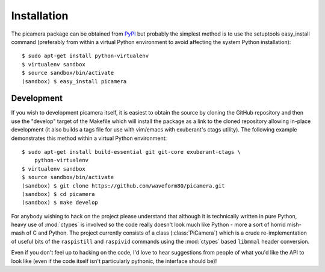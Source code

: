 .. _install:

============
Installation
============

The picamera package can be obtained from `PyPI`_ but probably the simplest
method is to use the setuptools easy_install command (preferably from within a
virtual Python environment to avoid affecting the system Python installation)::

    $ sudo apt-get install python-virtualenv
    $ virtualenv sandbox
    $ source sandbox/bin/activate
    (sandbox) $ easy_install picamera


Development
===========

If you wish to development picamera itself, it is easiest to obtain the source
by cloning the GitHub repository and then use the "develop" target of the
Makefile which will install the package as a link to the cloned repository
allowing in-place development (it also builds a tags file for use with
vim/emacs with exuberant's ctags utility).  The following example demonstrates
this method within a virtual Python environment::

    $ sudo apt-get install build-essential git git-core exuberant-ctags \
        python-virtualenv
    $ virtualenv sandbox
    $ source sandbox/bin/activate
    (sandbox) $ git clone https://github.com/waveform80/picamera.git
    (sandbox) $ cd picamera
    (sandbox) $ make develop

For anybody wishing to hack on the project please understand that although it
is technically written in pure Python, heavy use of :mod:`ctypes` is involved
so the code really doesn't look much like Python - more a sort of horrid
mish-mash of C and Python. The project currently consists of a class
(:class:`PiCamera`) which is a crude re-implementation of useful bits of the
``raspistill`` and ``raspivid`` commands using the :mod:`ctypes` based
``libmmal`` header conversion.

Even if you don't feel up to hacking on the code, I'd love to hear suggestions
from people of what you'd like the API to look like (even if the code itself
isn't particularly pythonic, the interface should be)!


.. _PyPI: https://pypi.python.org/pypi/picamera/

